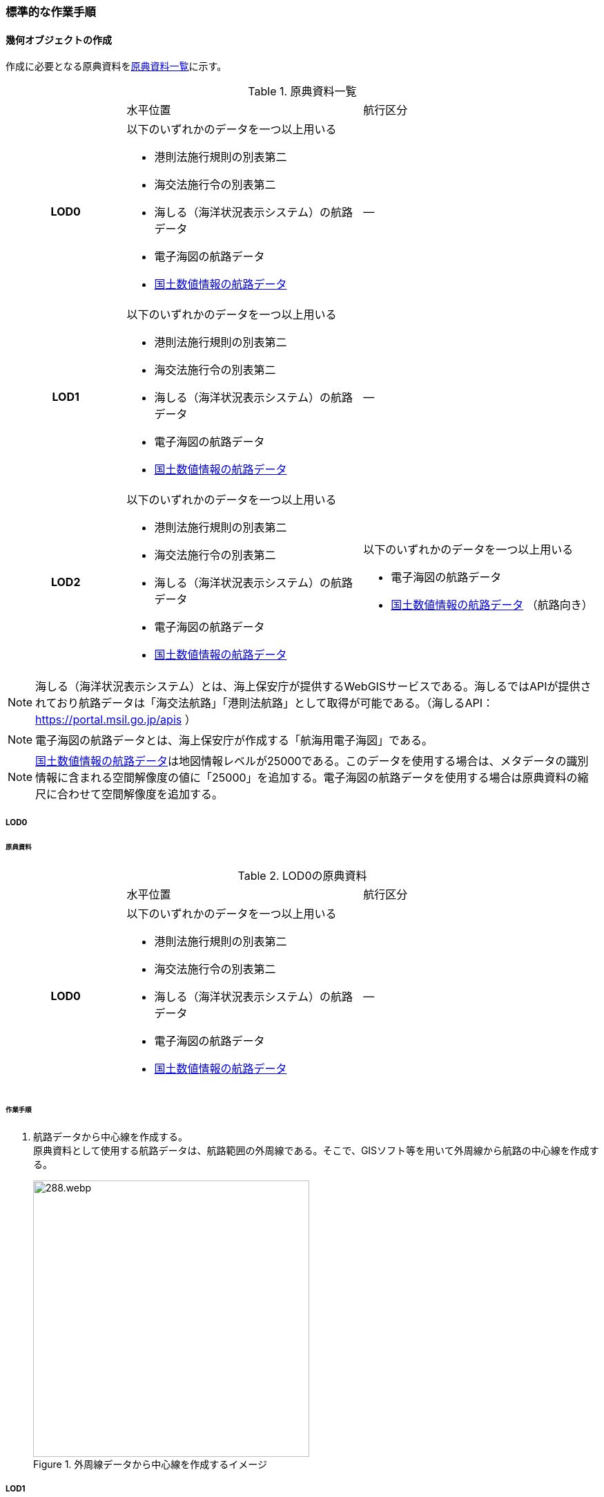 [[tocH_03]]
=== 標準的な作業手順


==== 幾何オブジェクトの作成

作成に必要となる原典資料を<<tab-H-3>>に示す。

[[tab-H-3]]
[cols="1a,2a,2a"]
.原典資料一覧
|===
h| | 水平位置 | 航行区分
h| LOD0 | 以下のいずれかのデータを一つ以上用いる

* 港則法施行規則の別表第二
* 海交法施行令の別表第二
* 海しる（海洋状況表示システム）の航路データ
* 電子海図の航路データ
* <<nlftp,国土数値情報の航路データ>>
| ―
h| LOD1 | 以下のいずれかのデータを一つ以上用いる

* 港則法施行規則の別表第二
* 海交法施行令の別表第二
* 海しる（海洋状況表示システム）の航路データ
* 電子海図の航路データ
* <<nlftp,国土数値情報の航路データ>>
| ―
h| LOD2 | 以下のいずれかのデータを一つ以上用いる

* 港則法施行規則の別表第二
* 海交法施行令の別表第二
* 海しる（海洋状況表示システム）の航路データ
* 電子海図の航路データ
* <<nlftp,国土数値情報の航路データ>>
| 以下のいずれかのデータを一つ以上用いる

* 電子海図の航路データ
* <<nlftp,国土数値情報の航路データ>> （航路向き）

|===


NOTE: 海しる（海洋状況表示システム）とは、海上保安庁が提供するWebGISサービスである。海しるではAPIが提供されており航路データは「海交法航路」「港則法航路」として取得が可能である。（海しるAPI： https://portal.msil.go.jp/apis[https://portal.msil.go.jp/apis] ）

NOTE: 電子海図の航路データとは、海上保安庁が作成する「航海用電子海図」である。

NOTE: <<nlftp,国土数値情報の航路データ>>は地図情報レベルが25000である。このデータを使用する場合は、メタデータの識別情報に含まれる空間解像度の値に「25000」を追加する。電子海図の航路データを使用する場合は原典資料の縮尺に合わせて空間解像度を追加する。

===== LOD0

====== 原典資料

[[tab-H-4]]
[cols="1a,2a,2a"]
.LOD0の原典資料
|===
h| | 水平位置 | 航行区分
h| LOD0 | 以下のいずれかのデータを一つ以上用いる

* 港則法施行規則の別表第二
* 海交法施行令の別表第二
* 海しる（海洋状況表示システム）の航路データ
* 電子海図の航路データ
* <<nlftp,国土数値情報の航路データ>>
| ―

|===

====== 作業手順

. 航路データから中心線を作成する。 +
原典資料として使用する航路データは、航路範囲の外周線である。そこで、GISソフト等を用いて外周線から航路の中心線を作成する。
+
--
[[fig-H-1]]
.外周線データから中心線を作成するイメージ
image::images/288.webp.png[width="400"]
--

===== LOD1

====== 原典資料

[[tab-H-5]]
[cols="1a,2a,2a"]
.LOD1の原典資料
|===
h| | 水平位置 | 航行区分
h| LOD1 | 以下のいずれかのデータを一つ以上用いる

* 港則法施行規則の別表第二
* 海交法施行令の別表第二
* 海しる（海洋状況表示システム）の航路データ
* 電子海図の航路データ
* <<nlftp,国土数値情報の航路データ>>
| ―

|===

====== 作業手順

. 航路データ（航路範囲の外周線）から面データを作成する。高さは0とする。
+
--
[[fig-H-2]]
.外周線データから面データを作成するイメージ
image::images/289.webp.png[width="400"]
--

作成例を以下に示す。

[[fig-H-3]]
.交通（航路）モデル（LOD1）の作成イメージ
image::images/290.webp.png[width="300"]

===== LOD2

====== 原典資料

[[tab-H-6]]
[cols="1a,2a,2a"]
.LOD2の原典資料
|===
h| | 水平位置 | 航行区分
h| LOD2 | 以下のいずれかのデータを一つ以上用いる

* 港則法施行規則の別表第二
* 海交法施行令の別表第二
* 海しる（海洋状況表示システム）の航路データ
* 電子海図の航路データ
* <<nlftp,国土数値情報の航路データ>>
| 以下のいずれかのデータを一つ以上用いる

* 電子海図の航路データ
* <<nlftp,国土数値情報の航路データ>>（航路向き）

|===

====== 作業手順

. 交通（航路）モデル（LOD0）もしくは交通（航路）モデル（LOD1）の作成時に使用した<<nlftp,国土数値情報の航路データ>>の属性情報から、航路向き情報を得て進行方向を確認する。電子海図から作成する場合は電子海図の図式から航路の向きを判別する。
+
--
[[fig-H-4]]
.国土数値情報（航路）の属性情報の参考図
image::images/291.webp.png[]
--

. 進行方向が両方向の場合、交通（航路）モデル（LOD1）のポリゴンを交通（航路）モデル（LOD0）の中心線で分割する。
+
--
[[fig-H-5]]
.ポリゴン分割のイメージ
image::images/292.webp.png[width="400"]
--

. 進行方向の指定なし又は一方方向の場合は、ポリゴンは分割せずに交通（航路）モデル（LOD1）と同じものとする。

作成例を以下に示す。

[[fig-H-6]]
.交通（航路）モデル（LOD2）の作成イメージ
image::images/293.webp.png[width="300"]


==== 作成上の留意事項

===== 国土数値情報の航路データの利用について

法令の改正に伴い、<<nlftp,国土数値情報の航路データ>>作成時点から区域が変更されている場合があるため、国土数値情報の利用にあたっては、整備対象とする航路に変更がないか確認する。

